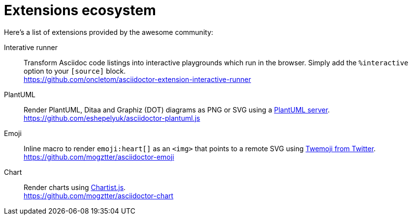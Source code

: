 = Extensions ecosystem
:uri-twemoji: https://blog.twitter.com/developer/en_us/a/2014/open-sourcing-twitter-emoji-for-everyone.html
:uri-plantuml-server: https://github.com/plantuml/plantuml-server
:uri-chartist: https://gionkunz.github.io/chartist-js/

:uri-ext-interactive-runner-gh: https://github.com/oncletom/asciidoctor-extension-interactive-runner
:uri-ext-plantuml-gh: https://github.com/eshepelyuk/asciidoctor-plantuml.js
:uri-ext-emoji-gh: https://github.com/mogztter/asciidoctor-emoji
:uri-ext-chart-gh: https://github.com/mogztter/asciidoctor-chart

Here's a list of extensions provided by the awesome community:

Interative runner::
Transform Asciidoc code listings into interactive playgrounds which run in the browser.
Simply add the `%interactive` option to your `[source]` block. +
{uri-ext-interactive-runner-gh}

PlantUML::
Render PlantUML, Ditaa and Graphiz (DOT) diagrams as PNG or SVG using a {uri-plantuml-server}[PlantUML server]. +
{uri-ext-plantuml-gh}

Emoji::
Inline macro to render `emoji:heart[]` as an `<img>` that points to a remote SVG using {uri-twemoji}[Twemoji from Twitter]. +
{uri-ext-emoji-gh}

Chart::
Render charts using {uri-chartist}[Chartist.js]. +
{uri-ext-chart-gh}
